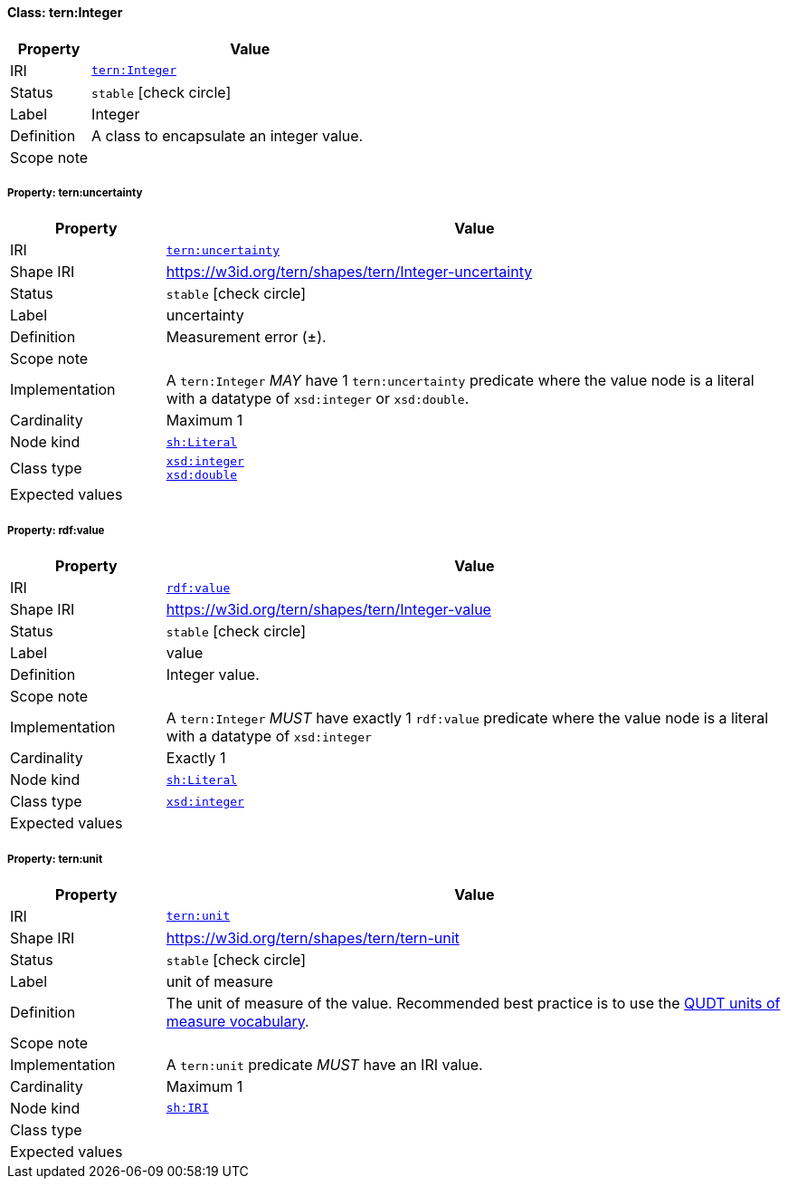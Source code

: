 
[#class-tern:Integer]
==== Class: tern:Integer

[cols="1,4"]
|===
| Property | Value

| IRI | link:https://w3id.org/tern/ontologies/tern/Integer[`tern:Integer`]
| Status | `stable` icon:check-circle[]
| Label | Integer
| Definition | A class to encapsulate an integer value.

| Scope note | 
|===


[#class-tern:Integer-tern:uncertainty]
===== Property: tern:uncertainty
[cols="1,4"]
|===
| Property | Value

| IRI | https://w3id.org/tern/ontologies/tern/uncertainty[`tern:uncertainty`]
| Shape IRI | https://w3id.org/tern/shapes/tern/Integer-uncertainty
| Status | `stable` icon:check-circle[]
| Label | uncertainty
| Definition | Measurement error (±).
| Scope note | 
| Implementation | A `tern:Integer` _MAY_ have 1 `tern:uncertainty` predicate where the value node is a literal with a datatype of `xsd:integer` or `xsd:double`.
| Cardinality | Maximum 1
| Node kind | link:http://www.w3.org/ns/shacl#Literal[`sh:Literal`]
| Class type | link:http://www.w3.org/2001/XMLSchema#integer[`xsd:integer`] +
link:http://www.w3.org/2001/XMLSchema#double[`xsd:double`]
| Expected values | 
|===

[#class-tern:Integer-rdf:value]
===== Property: rdf:value
[cols="1,4"]
|===
| Property | Value

| IRI | http://www.w3.org/1999/02/22-rdf-syntax-ns#value[`rdf:value`]
| Shape IRI | https://w3id.org/tern/shapes/tern/Integer-value
| Status | `stable` icon:check-circle[]
| Label | value
| Definition | Integer value.
| Scope note | 
| Implementation | A `tern:Integer` _MUST_ have exactly 1 `rdf:value` predicate where the value node is a literal with a datatype of `xsd:integer`
| Cardinality | Exactly 1
| Node kind | link:http://www.w3.org/ns/shacl#Literal[`sh:Literal`]
| Class type | link:http://www.w3.org/2001/XMLSchema#integer[`xsd:integer`]
| Expected values | 
|===

[#class-tern:Integer-tern:unit]
===== Property: tern:unit
[cols="1,4"]
|===
| Property | Value

| IRI | https://w3id.org/tern/ontologies/tern/unit[`tern:unit`]
| Shape IRI | https://w3id.org/tern/shapes/tern/tern-unit
| Status | `stable` icon:check-circle[]
| Label | unit of measure
| Definition | The unit of measure of the value. Recommended best practice is to use the link:http://qudt.org/vocab/unit/[QUDT units of measure vocabulary].
| Scope note | 
| Implementation | A `tern:unit` predicate _MUST_ have an IRI value.
| Cardinality | Maximum 1
| Node kind | link:http://www.w3.org/ns/shacl#IRI[`sh:IRI`]
| Class type | 
| Expected values | 
|===
